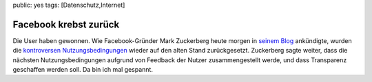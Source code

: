 public: yes
tags: [Datenschutz,Internet]

Facebook krebst zurück
======================

Die User haben gewonnen. Wie Facebook-Gründer Mark Zuckerberg heute
morgen in `seinem
Blog <http://blog.facebook.com/blog.php?post=54746167130>`_ ankündigte,
wurden die `kontroversen
Nutzungsbedingungen </2009/02/facebook-und-datenschutz/>`_ wieder auf
den alten Stand zurückgesetzt. Zuckerberg sagte weiter, dass die
nächsten Nutzungsbedingungen aufgrund von Feedback der Nutzer
zusammengestellt werde, und dass Transparenz geschaffen werden soll. Da
bin ich mal gespannt.

